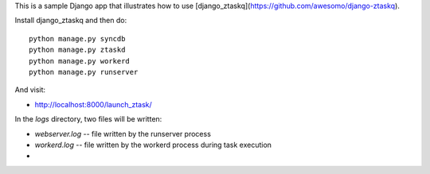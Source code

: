This is a sample Django app that illustrates how to use [django_ztaskq](https://github.com/awesomo/django-ztaskq).

Install django_ztaskq and then do::

    python manage.py syncdb
    python manage.py ztaskd
    python manage.py workerd
    python manage.py runserver

And visit:

- http://localhost:8000/launch_ztask/

In the `logs` directory, two files will be written:

- `webserver.log` -- file written by the runserver process
- `workerd.log` -- file written by the workerd process during task execution
-
